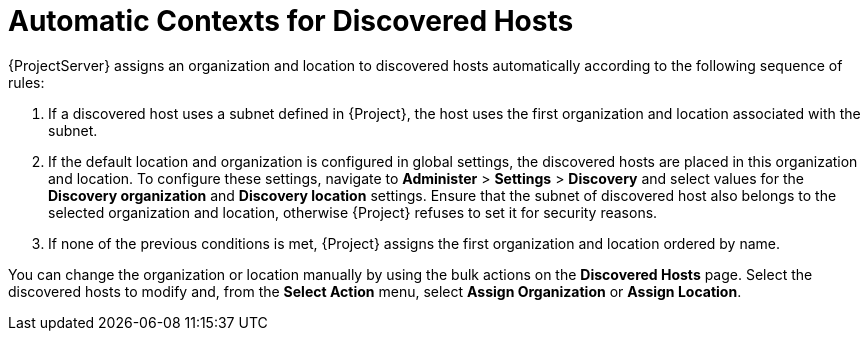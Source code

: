 [id="Automatic_Contexts_for_Discovered_Hosts_{context}"]
= Automatic Contexts for Discovered Hosts

{ProjectServer} assigns an organization and location to discovered hosts automatically according to the following sequence of rules:

. If a discovered host uses a subnet defined in {Project}, the host uses the first organization and location associated with the subnet.
. If the default location and organization is configured in global settings, the discovered hosts are placed in this organization and location.
To configure these settings, navigate to *Administer* > *Settings* > *Discovery* and select values for the *Discovery organization* and *Discovery location* settings.
Ensure that the subnet of discovered host also belongs to the selected organization and location, otherwise {Project} refuses to set it for security reasons.
. If none of the previous conditions is met, {Project} assigns the first organization and location ordered by name.

You can change the organization or location manually by using the bulk actions on the *Discovered Hosts* page.
Select the discovered hosts to modify and, from the *Select Action* menu, select *Assign Organization* or *Assign Location*.
